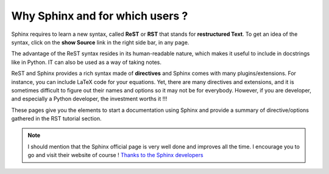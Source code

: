 .. _introduction:

Why Sphinx and for which users ?
==================================

Sphinx requires to learn a new syntax, called **ReST** or **RST** that stands for **restructured Text**. To get an idea of the syntax, click on the **show Source** link in the right side bar, in any page.

The advantage of the ReST syntax resides in its human-readable nature, which makes it useful to include in docstrings like in Python. IT can also be used as a way of taking notes.

ReST and Sphinx provides a rich syntax made of **directives** and Sphinx comes with many plugins/extensions. For instance, you can include LaTeX code for your equations. Yet, there are many directives and extensions, and it is sometimes difficult to figure out their names and options so it may not be for everybody. However, if you are developer, and especially a Python developer, the investment worths it !!!

These pages give you the elements to start a documentation using Sphinx and provide a summary of directive/options gathered in the RST tutorial section.

.. note:: I should mention that the Sphinx official page is very well done and improves all the time. I encourage you to go and visit their website of course ! `Thanks to the Sphinx developers <http://sphinx-doc.org/>`_

